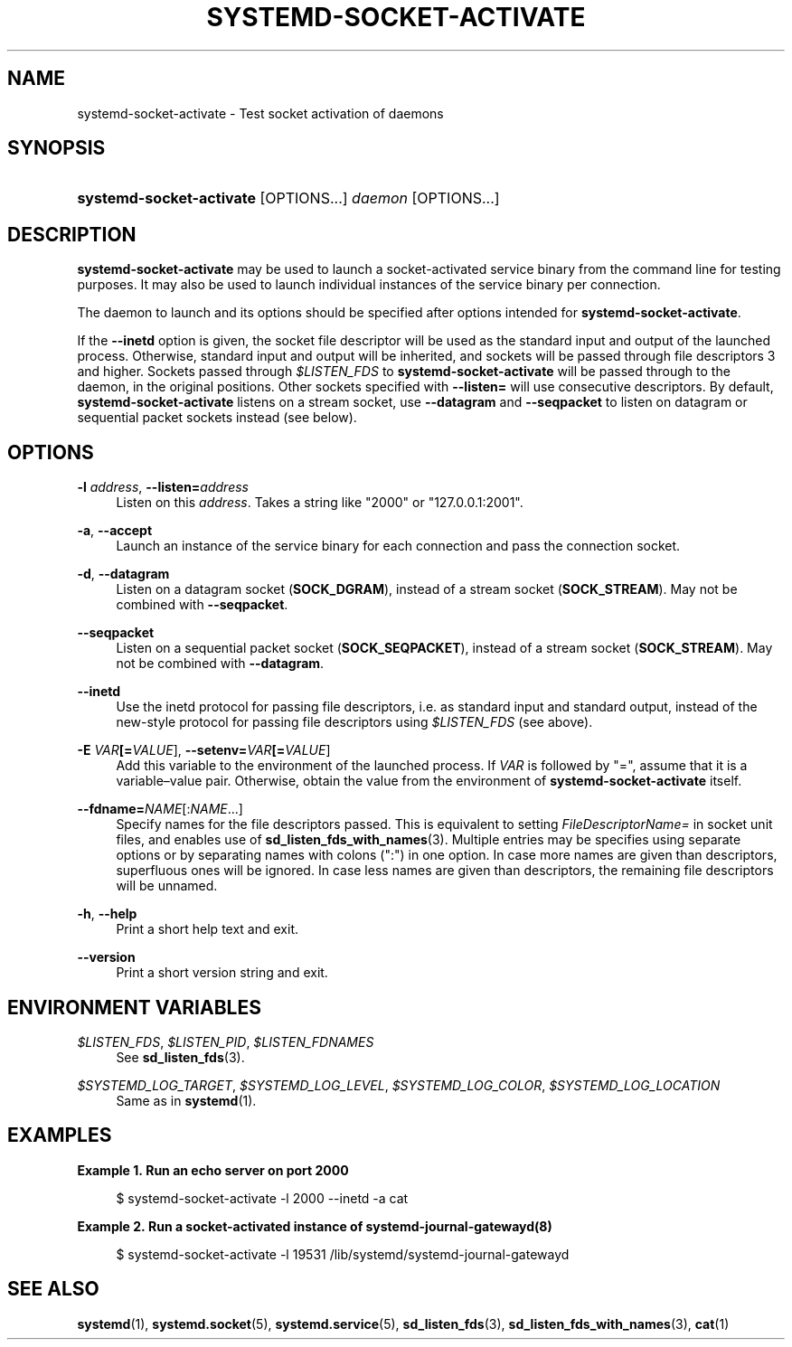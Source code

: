 '\" t
.TH "SYSTEMD\-SOCKET\-ACTIVATE" "1" "" "systemd 232" "systemd-socket-activate"
.\" -----------------------------------------------------------------
.\" * Define some portability stuff
.\" -----------------------------------------------------------------
.\" ~~~~~~~~~~~~~~~~~~~~~~~~~~~~~~~~~~~~~~~~~~~~~~~~~~~~~~~~~~~~~~~~~
.\" http://bugs.debian.org/507673
.\" http://lists.gnu.org/archive/html/groff/2009-02/msg00013.html
.\" ~~~~~~~~~~~~~~~~~~~~~~~~~~~~~~~~~~~~~~~~~~~~~~~~~~~~~~~~~~~~~~~~~
.ie \n(.g .ds Aq \(aq
.el       .ds Aq '
.\" -----------------------------------------------------------------
.\" * set default formatting
.\" -----------------------------------------------------------------
.\" disable hyphenation
.nh
.\" disable justification (adjust text to left margin only)
.ad l
.\" -----------------------------------------------------------------
.\" * MAIN CONTENT STARTS HERE *
.\" -----------------------------------------------------------------
.SH "NAME"
systemd-socket-activate \- Test socket activation of daemons
.SH "SYNOPSIS"
.HP \w'\fBsystemd\-socket\-activate\fR\ 'u
\fBsystemd\-socket\-activate\fR [OPTIONS...] \fIdaemon\fR [OPTIONS...]
.SH "DESCRIPTION"
.PP
\fBsystemd\-socket\-activate\fR
may be used to launch a socket\-activated service binary from the command line for testing purposes\&. It may also be used to launch individual instances of the service binary per connection\&.
.PP
The daemon to launch and its options should be specified after options intended for
\fBsystemd\-socket\-activate\fR\&.
.PP
If the
\fB\-\-inetd\fR
option is given, the socket file descriptor will be used as the standard input and output of the launched process\&. Otherwise, standard input and output will be inherited, and sockets will be passed through file descriptors 3 and higher\&. Sockets passed through
\fI$LISTEN_FDS\fR
to
\fBsystemd\-socket\-activate\fR
will be passed through to the daemon, in the original positions\&. Other sockets specified with
\fB\-\-listen=\fR
will use consecutive descriptors\&. By default,
\fBsystemd\-socket\-activate\fR
listens on a stream socket, use
\fB\-\-datagram\fR
and
\fB\-\-seqpacket\fR
to listen on datagram or sequential packet sockets instead (see below)\&.
.SH "OPTIONS"
.PP
\fB\-l \fR\fB\fIaddress\fR\fR, \fB\-\-listen=\fR\fB\fIaddress\fR\fR
.RS 4
Listen on this
\fIaddress\fR\&. Takes a string like
"2000"
or
"127\&.0\&.0\&.1:2001"\&.
.RE
.PP
\fB\-a\fR, \fB\-\-accept\fR
.RS 4
Launch an instance of the service binary for each connection and pass the connection socket\&.
.RE
.PP
\fB\-d\fR, \fB\-\-datagram\fR
.RS 4
Listen on a datagram socket (\fBSOCK_DGRAM\fR), instead of a stream socket (\fBSOCK_STREAM\fR)\&. May not be combined with
\fB\-\-seqpacket\fR\&.
.RE
.PP
\fB\-\-seqpacket\fR
.RS 4
Listen on a sequential packet socket (\fBSOCK_SEQPACKET\fR), instead of a stream socket (\fBSOCK_STREAM\fR)\&. May not be combined with
\fB\-\-datagram\fR\&.
.RE
.PP
\fB\-\-inetd\fR
.RS 4
Use the inetd protocol for passing file descriptors, i\&.e\&. as standard input and standard output, instead of the new\-style protocol for passing file descriptors using
\fI$LISTEN_FDS\fR
(see above)\&.
.RE
.PP
\fB\-E \fR\fB\fIVAR\fR\fR\fB[=\fIVALUE\fR]\fR, \fB\-\-setenv=\fR\fB\fIVAR\fR\fR\fB[=\fIVALUE\fR]\fR
.RS 4
Add this variable to the environment of the launched process\&. If
\fIVAR\fR
is followed by
"=", assume that it is a variable\(envalue pair\&. Otherwise, obtain the value from the environment of
\fBsystemd\-socket\-activate\fR
itself\&.
.RE
.PP
\fB\-\-fdname=\fR\fINAME\fR[:\fINAME\fR\&.\&.\&.]
.RS 4
Specify names for the file descriptors passed\&. This is equivalent to setting
\fIFileDescriptorName=\fR
in socket unit files, and enables use of
\fBsd_listen_fds_with_names\fR(3)\&. Multiple entries may be specifies using separate options or by separating names with colons (":") in one option\&. In case more names are given than descriptors, superfluous ones will be ignored\&. In case less names are given than descriptors, the remaining file descriptors will be unnamed\&.
.RE
.PP
\fB\-h\fR, \fB\-\-help\fR
.RS 4
Print a short help text and exit\&.
.RE
.PP
\fB\-\-version\fR
.RS 4
Print a short version string and exit\&.
.RE
.SH "ENVIRONMENT VARIABLES"
.PP
\fI$LISTEN_FDS\fR, \fI$LISTEN_PID\fR, \fI$LISTEN_FDNAMES\fR
.RS 4
See
\fBsd_listen_fds\fR(3)\&.
.RE
.PP
\fI$SYSTEMD_LOG_TARGET\fR, \fI$SYSTEMD_LOG_LEVEL\fR, \fI$SYSTEMD_LOG_COLOR\fR, \fI$SYSTEMD_LOG_LOCATION\fR
.RS 4
Same as in
\fBsystemd\fR(1)\&.
.RE
.SH "EXAMPLES"
.PP
\fBExample\ \&1.\ \&Run an echo server on port 2000\fR
.sp
.if n \{\
.RS 4
.\}
.nf
$ systemd\-socket\-activate \-l 2000 \-\-inetd \-a cat
.fi
.if n \{\
.RE
.\}
.PP
\fBExample\ \&2.\ \&Run a socket\-activated instance of systemd-journal-gatewayd(8)\fR
.sp
.if n \{\
.RS 4
.\}
.nf
$ systemd\-socket\-activate \-l 19531 /lib/systemd/systemd\-journal\-gatewayd
.fi
.if n \{\
.RE
.\}
.SH "SEE ALSO"
.PP
\fBsystemd\fR(1),
\fBsystemd.socket\fR(5),
\fBsystemd.service\fR(5),
\fBsd_listen_fds\fR(3),
\fBsd_listen_fds_with_names\fR(3),
\fBcat\fR(1)
